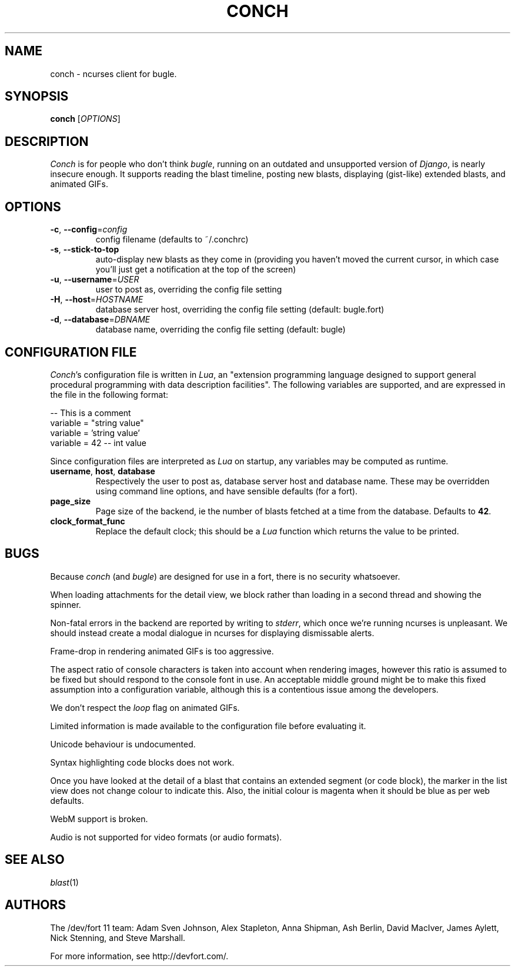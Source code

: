 .\" We don't entirely understand this
.TH CONCH "1" "May 2015" "" ""

.SH NAME
conch \- ncurses client for bugle.

.SH SYNOPSIS
.B conch
[\fIOPTIONS\fR]

.SH DESCRIPTION
\fIConch\fR is for people who don't think \fIbugle\fR, running on an
outdated and unsupported version of \fIDjango\fR, is nearly insecure
enough. It supports reading the blast timeline, posting new blasts,
displaying (gist-like) extended blasts, and animated GIFs.

.SH OPTIONS
.TP
\fB\-c\fR, \fB\-\-config\fR=\fIconfig\fR
config filename (defaults to ~/.conchrc)
.TP
\fB\-s\fR, \fB\-\-stick-to-top\fR
auto-display new blasts as they come in (providing you haven't moved
the current cursor, in which case you'll just get a notification at
the top of the screen)
.TP
\fB\-u\fR, \fB\-\-username\fR=\fIUSER\fR
user to post as, overriding the config file setting
.TP
\fB\-H\fR, \fB\-\-host\fR=\fIHOSTNAME\fR
database server host, overriding the config file setting (default:
bugle.fort)
.TP
\fB\-d\fR, \fB\-\-database\fR=\fIDBNAME\fR
database name, overriding the config file setting (default: bugle)

.SH CONFIGURATION FILE

\fIConch\fR's configuration file is written in \fILua\fR, an
"extension programming language designed to support general procedural
programming with data description facilities". The following variables
are supported, and are expressed in the file in the following format:

.nf
-- This is a comment
variable = "string value"
variable = 'string value'
variable = 42 -- int value
.fi

Since configuration files are interpreted as \fILua\fR on startup, any
variables may be computed as runtime.

.TP
\fBusername\fR, \fBhost\fR, \fBdatabase\fR
Respectively the user to post as, database server host and database
name. These may be overridden using command line options, and have
sensible defaults (for a fort).

.TP
\fBpage_size\fR
Page size of the backend, ie the number of blasts fetched at a time
from the database. Defaults to \fB42\fR.

.TP
\fBclock_format_func\fR
Replace the default clock; this should be a \fILua\fR function which
returns the value to be printed.

.SH BUGS
Because \fIconch\fR (and \fIbugle\fR) are designed for use in a fort,
there is no security whatsoever.

When loading attachments for the detail view, we block rather than
loading in a second thread and showing the spinner.

Non-fatal errors in the backend are reported by writing to
\fIstderr\fR, which once we're running ncurses is unpleasant. We
should instead create a modal dialogue in ncurses for displaying
dismissable alerts.

Frame-drop in rendering animated GIFs is too aggressive.

The aspect ratio of console characters is taken into account when
rendering images, however this ratio is assumed to be fixed but should
respond to the console font in use. An acceptable middle ground might
be to make this fixed assumption into a configuration variable,
although this is a contentious issue among the developers.

We don't respect the \fIloop\fR flag on animated GIFs.

Limited information is made available to the configuration file before
evaluating it.

Unicode behaviour is undocumented.

Syntax highlighting code blocks does not work.

Once you have looked at the detail of a blast that contains an
extended segment (or code block), the marker in the list view does not
change colour to indicate this. Also, the initial colour is magenta
when it should be blue as per web defaults.

WebM support is broken.

Audio is not supported for video formats (or audio formats).

.SH SEE ALSO
\fIblast\fR(1)

.SH AUTHORS
.PP
The /dev/fort 11 team:
Adam Sven Johnson,
Alex Stapleton,
Anna Shipman,
Ash Berlin,
David MacIver,
James Aylett,
Nick Stenning, and
Steve Marshall.

For more information, see http://devfort.com/.
